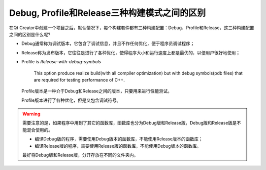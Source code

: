 Debug, Profile和Release三种构建模式之间的区别
=============================================

在Qt Creator中创建一个项目之后，默认情况下，每个构建套件都有三种构建配置：Debug，Profile和Release，这三种构建配置之间的区别是什么呢?

-  Debug通常称为调试版本，它包含了调试信息，并且不作任何优化，便于程序员调试程序；

-  Release称为发布版本，它往往是进行了各种优化，使得程序大小和运行速度上都是最优的，以便用户很好地使用；

-  Profile is *Release-with-debug-symbols*

      This option produce realize build(with all compiler optimization)
      but with debug symbols(pdb files) that are required for testing
      performance of C++.

   Profile版本是一种介于Debug和Release之间的版本，只要用来进行性能测试。

   Profile版本进行了各种优化，但是又包含调试符号。



.. warning::

   需要注意的是，如果程序中用到了其它的函数库，函数库也分为Debug版和Release版，Debug版和Release版是不能混合使用的。

   -  编译Debug版的程序，需要使用Debug版本的函数库，不能使用Release版本的函数库；

   -  编译Release版的程序，需要使用Release版的函数库，不能使用Debug版本的函数库。

      
   最好将Debug版和Release版，分开存放在不同的文件夹内。
